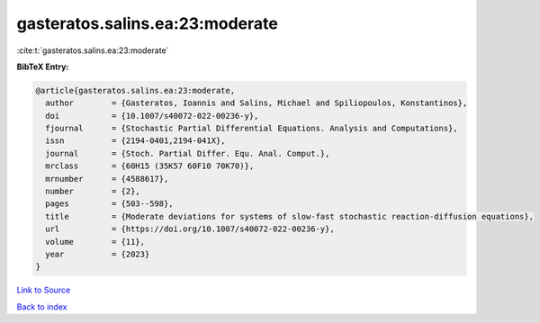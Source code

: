 gasteratos.salins.ea:23:moderate
================================

:cite:t:`gasteratos.salins.ea:23:moderate`

**BibTeX Entry:**

.. code-block:: bibtex

   @article{gasteratos.salins.ea:23:moderate,
     author        = {Gasteratos, Ioannis and Salins, Michael and Spiliopoulos, Konstantinos},
     doi           = {10.1007/s40072-022-00236-y},
     fjournal      = {Stochastic Partial Differential Equations. Analysis and Computations},
     issn          = {2194-0401,2194-041X},
     journal       = {Stoch. Partial Differ. Equ. Anal. Comput.},
     mrclass       = {60H15 (35K57 60F10 70K70)},
     mrnumber      = {4588617},
     number        = {2},
     pages         = {503--598},
     title         = {Moderate deviations for systems of slow-fast stochastic reaction-diffusion equations},
     url           = {https://doi.org/10.1007/s40072-022-00236-y},
     volume        = {11},
     year          = {2023}
   }

`Link to Source <https://doi.org/10.1007/s40072-022-00236-y},>`_


`Back to index <../By-Cite-Keys.html>`_
